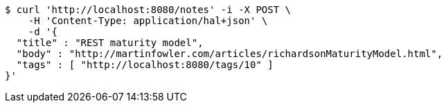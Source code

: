 [source,bash]
----
$ curl 'http://localhost:8080/notes' -i -X POST \
    -H 'Content-Type: application/hal+json' \
    -d '{
  "title" : "REST maturity model",
  "body" : "http://martinfowler.com/articles/richardsonMaturityModel.html",
  "tags" : [ "http://localhost:8080/tags/10" ]
}'
----